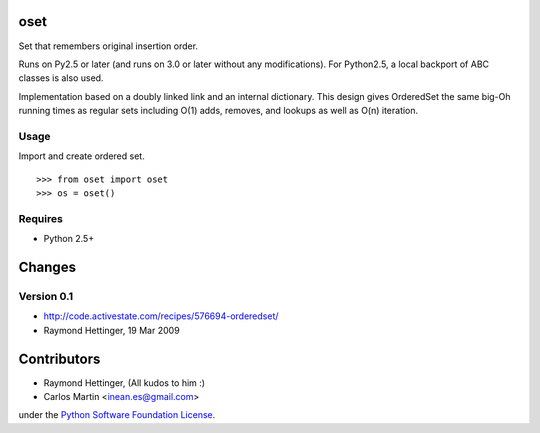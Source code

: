 oset
=====

Set that remembers original insertion order.

Runs on Py2.5 or later (and runs on 3.0 or later without any modifications). For Python2.5, a local backport of ABC classes is also used.

Implementation based on a doubly linked link and an internal dictionary. This design gives OrderedSet the same big-Oh running times as regular sets including O(1) adds, removes, and lookups as well as O(n) iteration.

Usage
-----

Import and create ordered set.
::

    >>> from oset import oset
    >>> os = oset()

Requires
-------- 

- Python 2.5+

Changes
=======

Version 0.1
-------------
- http://code.activestate.com/recipes/576694-orderedset/
- Raymond Hettinger, 19 Mar 2009
 
Contributors
============
  
- Raymond Hettinger, (All kudos to him :)

- Carlos Martin <inean.es@gmail.com>

under the `Python Software Foundation License 
<http://www.opensource.org/licenses/PythonSoftFoundation.php>`_.
